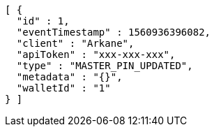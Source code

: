 [source,options="nowrap"]
----
[ {
  "id" : 1,
  "eventTimestamp" : 1560936396082,
  "client" : "Arkane",
  "apiToken" : "xxx-xxx-xxx",
  "type" : "MASTER_PIN_UPDATED",
  "metadata" : "{}",
  "walletId" : "1"
} ]
----
